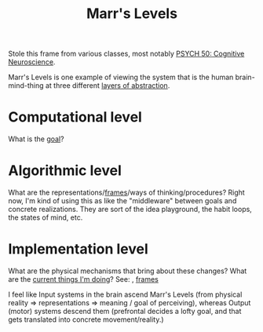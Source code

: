 :PROPERTIES:
:ID:       bad51535-4aad-4e2a-b6e5-fff9839e9224
:END:
#+TITLE: Marr's Levels

Stole this frame from various classes, most notably [[id:543215d5-6bd3-423c-98a9-8374b7e26894][PSYCH 50: Cognitive Neuroscience]].

Marr's Levels is one example of viewing the system that is the human brain-mind-thing at three different [[id:0506911d-6bec-4f9d-8747-1b338a052b24][layers of abstraction]].

* Computational level
:PROPERTIES:
:ID:       6ea64a77-461b-401e-b9d9-438b29c37371
:END:
  What is the [[id:0b163a77-6e9b-4b60-bbe5-674cb4125617][goal]]?
* Algorithmic level
:PROPERTIES:
:ID:       d2f3ae36-ec37-464f-ac6b-8f45c9d6ffb4
:END:
  What are the representations/[[id:bf96c1eb-3ce0-4d7a-b2ae-e44f2fbdf240][frames]]/ways of thinking/procedures?
Right now, I'm kind of using this as like the "middleware" between goals and concrete realizations. They are sort of the idea playground, the habit loops, the states of mind, etc.
* Implementation level
:PROPERTIES:
:ID:       38584e6c-9a2a-4bbc-97a8-8c9d3bc729b4
:END:
  What are the physical mechanisms that bring about these changes? What are the [[id:a28bca46-bdbe-41d6-8e9f-e8876088fd63][current things I'm doing]]?  
  See: , [[id:bf96c1eb-3ce0-4d7a-b2ae-e44f2fbdf240][frames]]

I feel like Input systems in the brain ascend Marr's Levels (from physical reality => representations => meaning / goal of perceiving), whereas Output (motor) systems descend them (prefrontal decides a lofty goal, and that gets translated into concrete movement/reality.)
